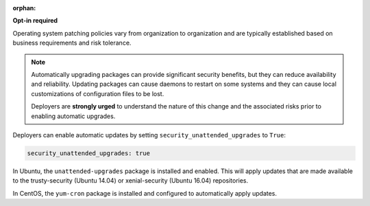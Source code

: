 :orphan:

**Opt-in required**

Operating system patching policies vary from organization to organization and
are typically established based on business requirements and risk tolerance.

.. note::

    Automatically upgrading packages can provide significant security benefits,
    but they can reduce availability and reliability. Updating packages can
    cause daemons to restart on some systems and they can cause local
    customizations of configuration files to be lost.

    Deployers are **strongly urged** to understand the nature of this change
    and the associated risks prior to enabling automatic upgrades.

Deployers can enable automatic updates by setting
``security_unattended_upgrades`` to ``True``:

.. code-block:: yaml

    security_unattended_upgrades: true

In Ubuntu, the ``unattended-upgrades`` package is installed and enabled. This
will apply updates that are made available to the trusty-security (Ubuntu
14.04) or xenial-security (Ubuntu 16.04) repositories.

In CentOS, the ``yum-cron`` package is installed and configured to
automatically apply updates.
